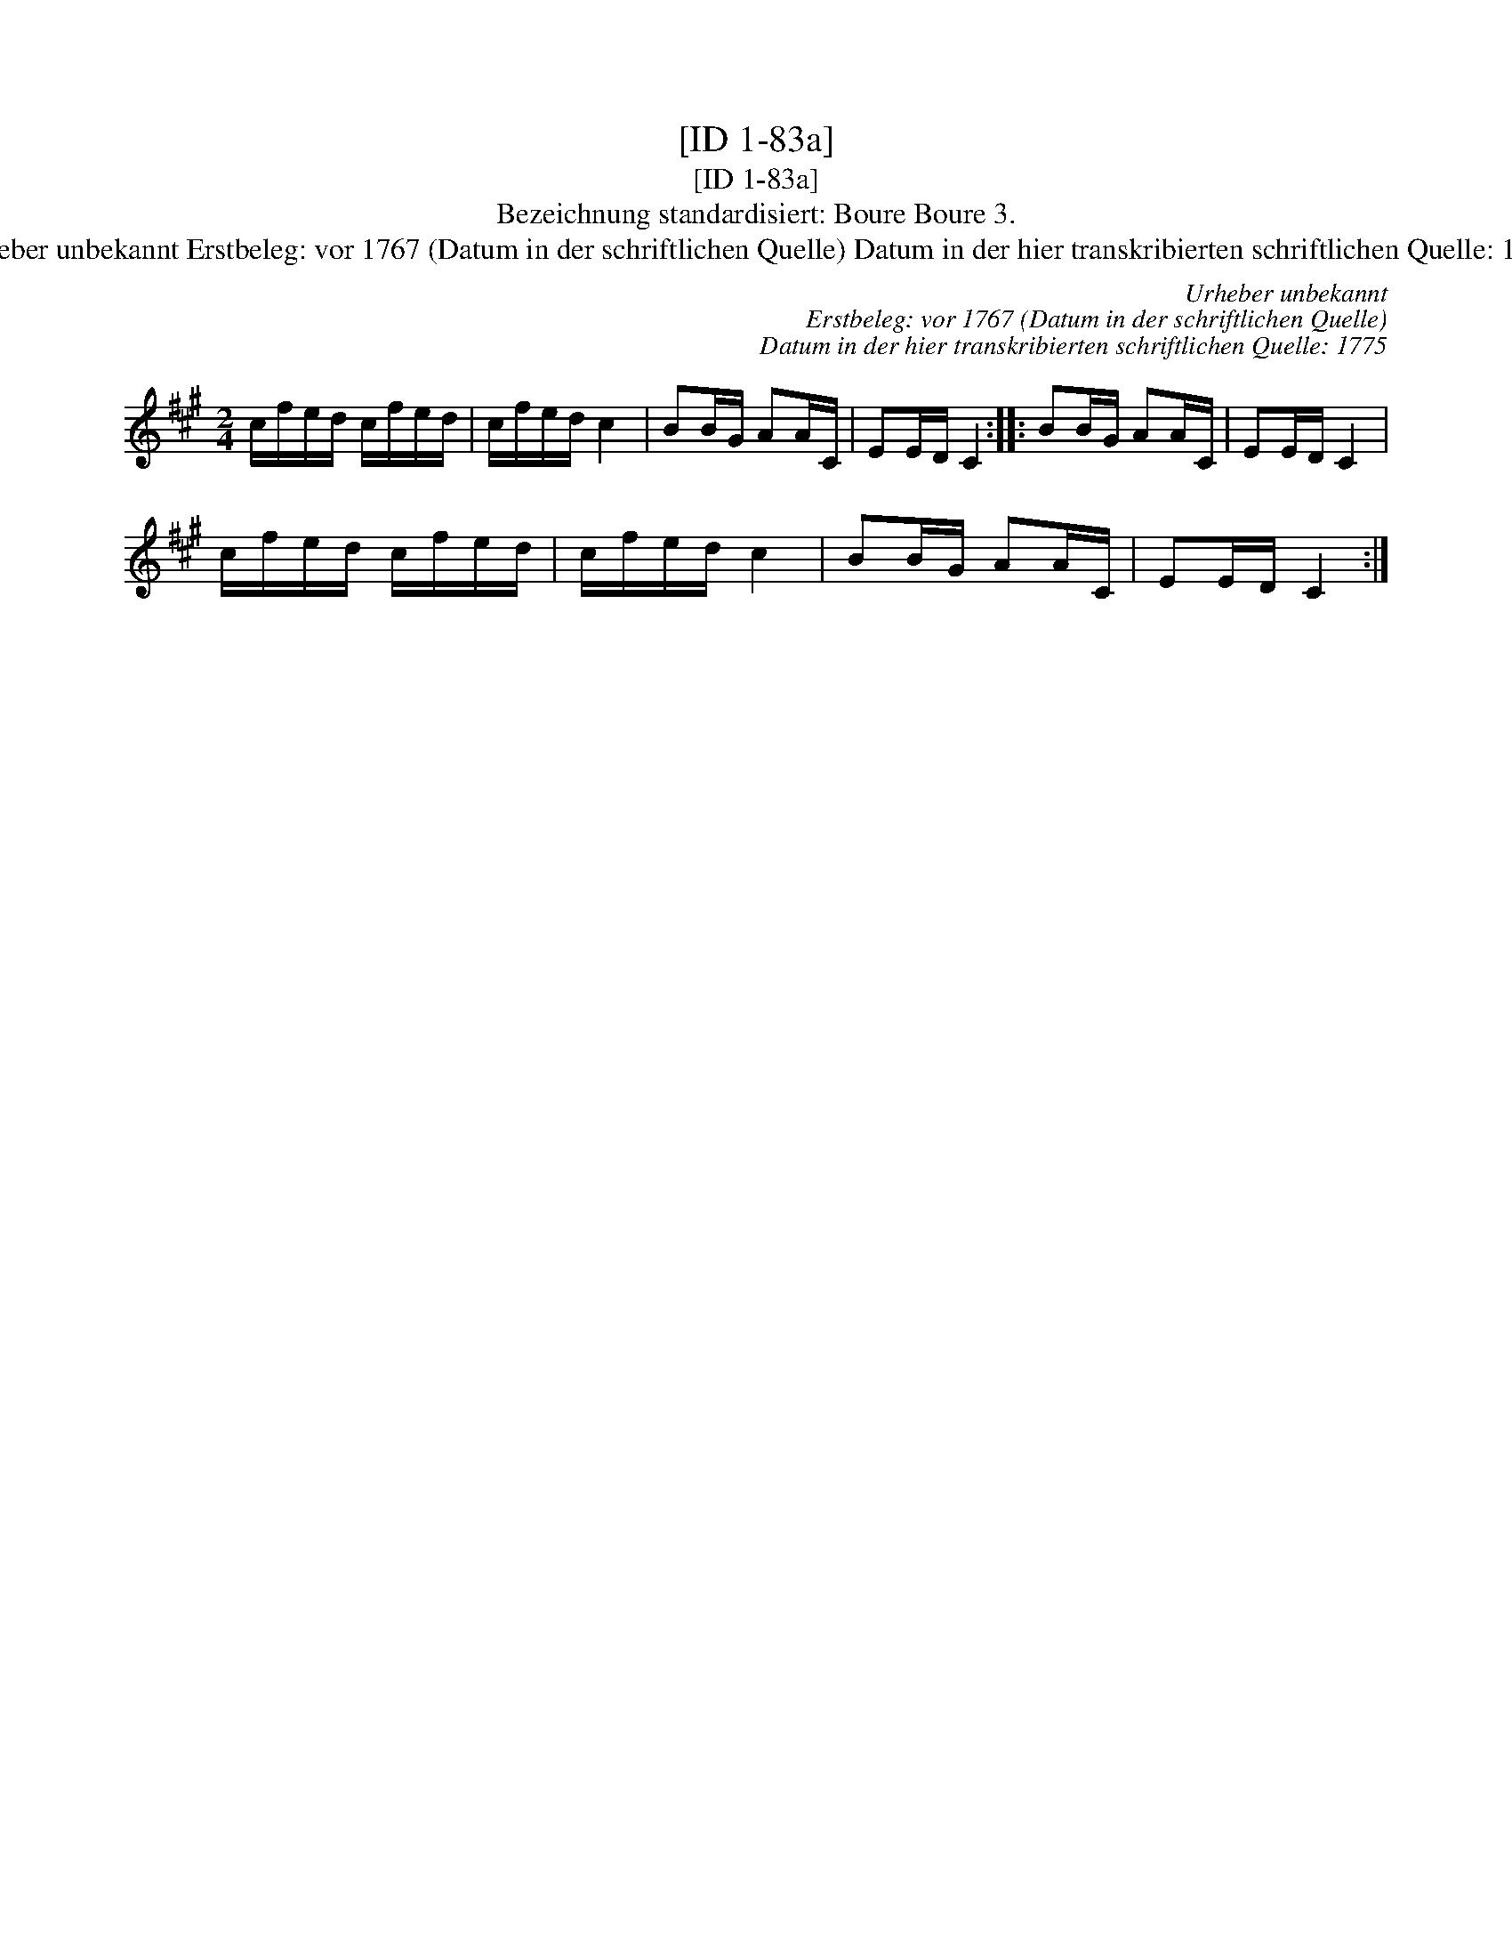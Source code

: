 X:1
T:[ID 1-83a]
T:[ID 1-83a]
T:Bezeichnung standardisiert: Boure Boure 3.
T:Urheber unbekannt Erstbeleg: vor 1767 (Datum in der schriftlichen Quelle) Datum in der hier transkribierten schriftlichen Quelle: 1775
C:Urheber unbekannt
C:Erstbeleg: vor 1767 (Datum in der schriftlichen Quelle)
C:Datum in der hier transkribierten schriftlichen Quelle: 1775
L:1/8
M:2/4
K:A
V:1 treble 
V:1
 c/f/e/d/ c/f/e/d/ | c/f/e/d/ c2 | BB/G/ AA/C/ | EE/D/ C2 :: BB/G/ AA/C/ | EE/D/ C2 | %6
 c/f/e/d/ c/f/e/d/ | c/f/e/d/ c2 | BB/G/ AA/C/ | EE/D/ C2 :| %10

